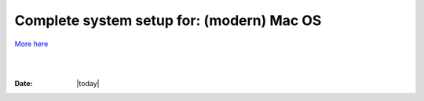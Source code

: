 
.. _install_steps_mac:

**Complete system setup for:  (modern) Mac OS**
===============================================

.. contents::
   :depth: 3


`More here <https://afni.nimh.nih.gov/afni/doc/howto/0>`_


|

|

:Date: |today|
